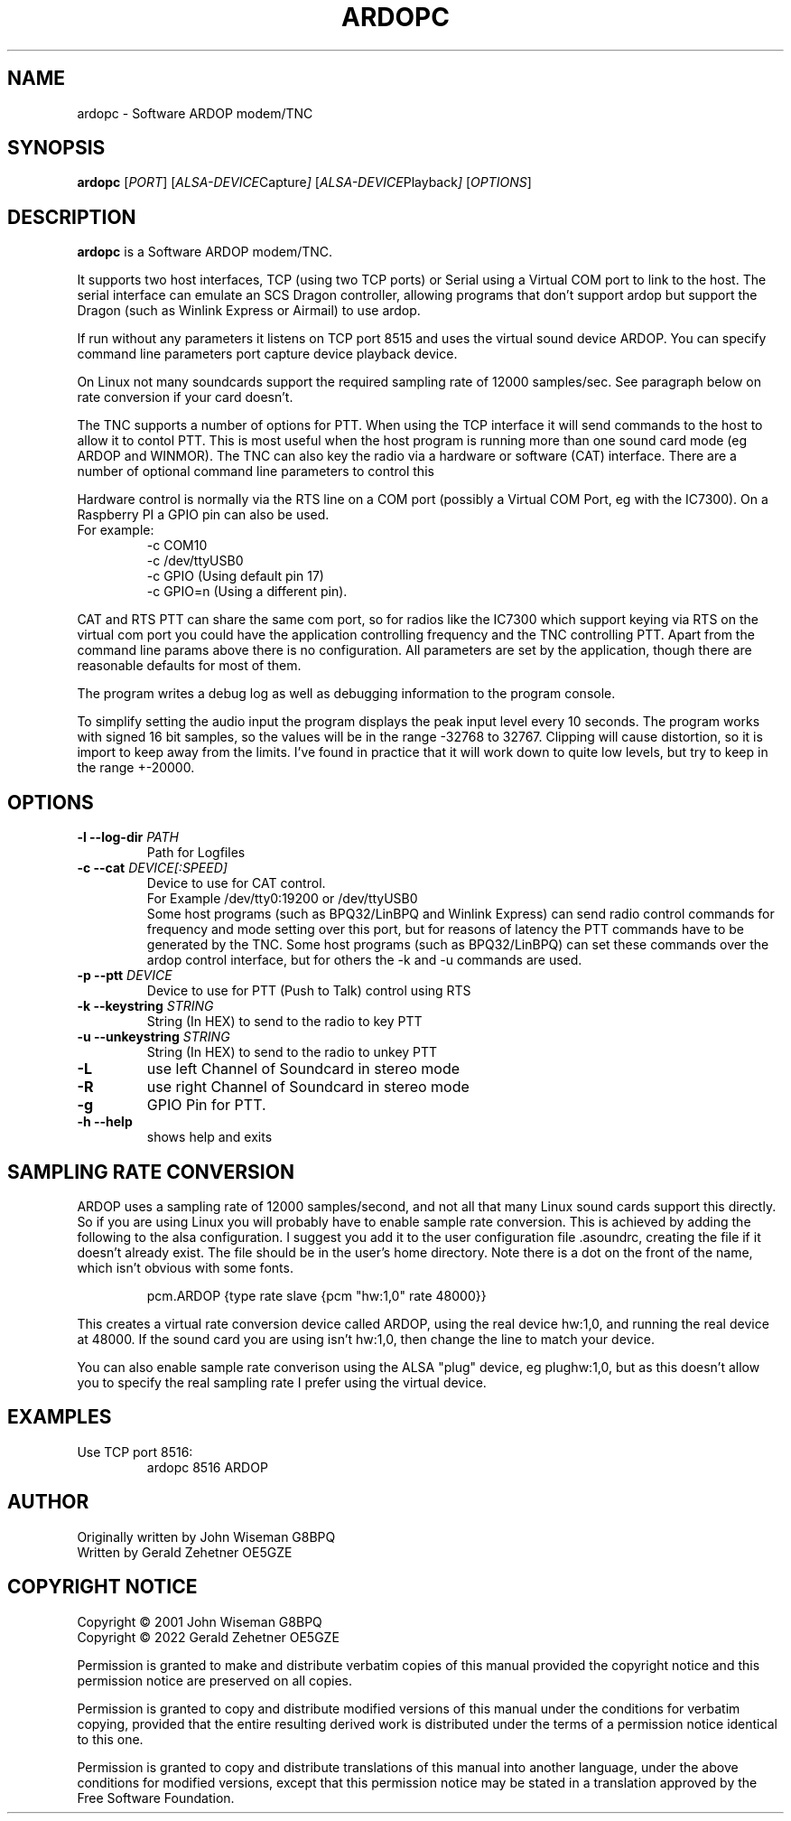 .TH ARDOPC 1 "March 2022"

.SH NAME
ardopc \- Software ARDOP modem/TNC

.SH SYNOPSIS
.B ardopc
.RI [ PORT ]
.RI [ ALSA-DEVICE Capture ]
.RI [ ALSA-DEVICE Playback ]
.RI [ OPTIONS ]

.SH DESCRIPTION
.B ardopc
is a Software ARDOP modem/TNC.
.P
It supports two host interfaces, TCP (using two TCP ports) or Serial using a Virtual COM port to link to the host.
The serial interface can emulate an SCS Dragon controller, allowing programs that don't support ardop but support the Dragon (such as Winlink Express or Airmail) to use ardop.
.P
If run without any parameters it listens on TCP port 8515 and uses the virtual sound device ARDOP.
You can specify command line parameters port capture device playback device.
.P
On Linux not many soundcards support the required sampling rate of 12000 samples/sec.
See paragraph below on rate conversion if your card doesn't.
.P
The TNC supports a number of options for PTT. When using the TCP interface it will send commands to the host to allow it to contol PTT.
This is most useful when the host program is running more than one sound card mode (eg ARDOP and WINMOR). The TNC can also key the radio via a hardware or software (CAT) interface. There are a number of optional command line parameters to control this
.P
Hardware control is normally via the RTS line on a COM port (possibly a Virtual COM Port, eg with the IC7300). On a Raspberry PI a GPIO pin can also be used.
.br
For example:
.br
.RS
-c COM10
.br
-c /dev/ttyUSB0
.br
-c GPIO (Using default pin 17)
.br
-c GPIO=n (Using a different pin).
.RE

.P
CAT and RTS PTT can share the same com port, so for radios like the IC7300 which support keying via RTS on the virtual com port you could have the application controlling frequency and the TNC controlling PTT.
Apart from the command line params above there is no configuration. All parameters are set by the application, though there are reasonable defaults for most of them.
.P
The program writes a debug log as well as debugging information to the program console.
.P
To simplify setting the audio input the program displays the peak input level every 10 seconds.
The program works with signed 16 bit samples, so the values will be in the range -32768 to 32767.
Clipping will cause distortion, so it is import to keep away from the limits.
I've found in practice that it will work down to quite low levels, but try to keep in the range +-20000.

.SH OPTIONS

.TP
.B -l --log-dir \fIPATH\fR
Path for Logfiles

.TP
.B -c --cat \fIDEVICE[:SPEED]\fR
Device to use for CAT control.
.br
For Example /dev/tty0:19200 or /dev/ttyUSB0
.br
Some host programs (such as BPQ32/LinBPQ and Winlink Express) can send radio control commands for frequency and mode setting over this port, but for reasons of latency the PTT commands have to be generated by the TNC.
Some host programs (such as BPQ32/LinBPQ) can set these commands over the ardop control interface, but for others the -k and -u commands are used.

.TP
.B -p --ptt \fIDEVICE\fR
Device to use for PTT (Push to Talk) control using RTS

.TP
.B -k --keystring \fISTRING\fR
String (In HEX) to send to the radio to key PTT

.TP
.B -u --unkeystring \fISTRING\fR
String (In HEX) to send to the radio to unkey PTT

.TP
.B -L
use left Channel of Soundcard in stereo mode

.TP
.B -R
use right Channel of Soundcard in stereo mode

.TP
.B -g
GPIO Pin for PTT.

.TP
.B -h --help
shows help and exits

." .SH EXIT STATUS

.SH SAMPLING RATE CONVERSION
ARDOP uses a sampling rate of 12000 samples/second, and not all that many Linux sound cards support this directly.
So if you are using Linux you will probably have to enable sample rate conversion.
This is achieved by adding the following to the alsa configuration.
I suggest you add it to the user configuration file .asoundrc, creating the file if it doesn't already exist.
The file should be in the user's home directory.
Note there is a dot on the front of the name, which isn't obvious with some fonts.
.P
.RS
pcm.ARDOP {type rate slave {pcm "hw:1,0" rate 48000}}
.RE
.P
This creates a virtual rate conversion device called ARDOP, using the real device hw:1,0, and running the real device at 48000.
If the sound card you are using isn't hw:1,0, then change the line to match your device.
.P
You can also enable sample rate converison using the ALSA "plug" device, eg plughw:1,0, but as this doesn't allow you to specify the real sampling rate I prefer using the virtual device.

.SH EXAMPLES
.TP
Use TCP port 8516:
ardopc 8516 ARDOP

.SH AUTHOR
Originally written by John Wiseman G8BPQ
.br
Written by Gerald Zehetner OE5GZE

." .SH HISTORY

.SH COPYRIGHT NOTICE
Copyright \(co 2001 John Wiseman G8BPQ
.br
Copyright \(co 2022 Gerald Zehetner OE5GZE
.PP
Permission is granted to make and distribute verbatim copies of
this manual provided the copyright notice and this permission notice
are preserved on all copies.
.ig
Permission is granted to process this file through troff and print the
results, provided the printed document carries copying permission
notice identical to this one except for the removal of this paragraph
(this paragraph not being relevant to the printed manual).
..
.PP
Permission is granted to copy and distribute modified versions of this
manual under the conditions for verbatim copying, provided that the entire
resulting derived work is distributed under the terms of a permission
notice identical to this one.
.PP
Permission is granted to copy and distribute translations of this manual
into another language, under the above conditions for modified versions,
except that this permission notice may be stated in a translation approved
by the Free Software Foundation.
